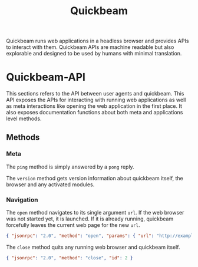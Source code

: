 #+TITLE: Quickbeam

Quickbeam runs web applications in a headless browser and provides APIs to interact with them. Quickbeam APIs are machine readable but also explorable and designed to be used by humans with minimal translation.

* Quickbeam-API

This sections refers to the API between user agents and quickbeam. This API exposes the APIs for interacting with running web applications as well as meta interactions like opening the web application in the first place. It also exposes documentation functions about both meta and applications level methods.

** Methods

*** Meta

The ~ping~ method is simply answered by a ~pong~ reply.

The ~version~ method gets version information about quickbeam itself, the browser and any activated modules.

*** Navigation

The ~open~ method navigates to its single argument ~url~. If the web browser was not started yet, it is launched. If it is already running, quickbeam forcefully leaves the current web page for the new ~url~.

#+begin_src json
  { "jsonrpc": "2.0", "method": "open", "params": { "url": "http://example.com" }, "id": 1 }
#+end_src

The ~close~ method quits any running web browser and quickbeam itself.

#+begin_src json
{ "jsonrpc": "2.0", "method": "close", "id": 2 }
#+end_src
